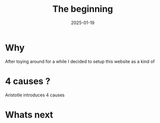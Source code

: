 #+title: The beginning
#+date: 2025-01-19
#+export_file_name: the_beginning

* Why
After toying around for a while I decided to setup this website as a kind of

* 4 causes ?
Aristotle introduces 4 causes

* Whats next
